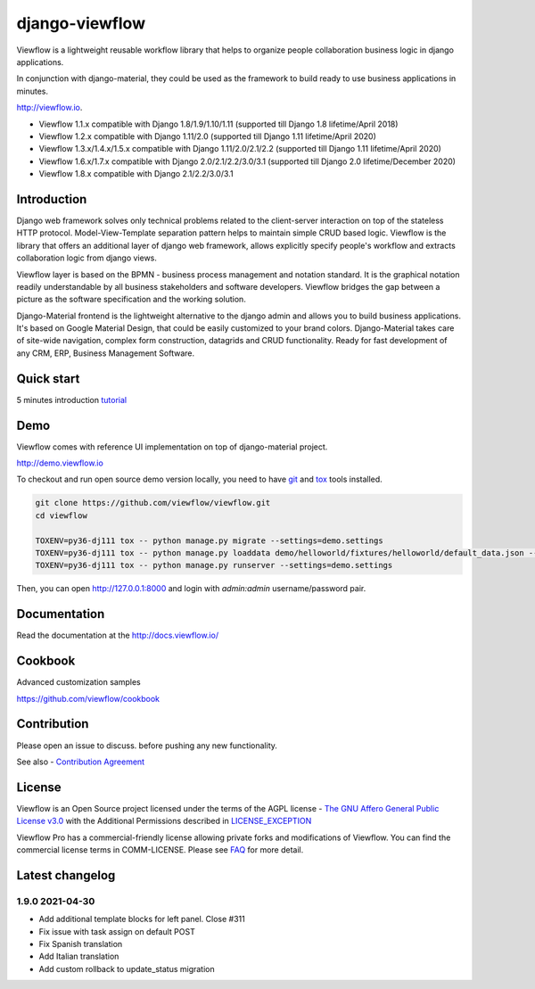 ===============
django-viewflow
===============

Viewflow is a lightweight reusable workflow library that helps to
organize people collaboration business logic in django applications.

In conjunction with django-material, they could be used as the
framework to build ready to use business applications in minutes.

http://viewflow.io.

.. image:: https://img.shields.io/pypi/v/django-viewflow.svg
    :target: https://pypi.python.org/pypi/django-viewflow

.. image:: https://travis-ci.org/viewflow/viewflow.svg
   :target: https://travis-ci.org/viewflow/viewflow

.. image:: https://requires.io/github/viewflow/viewflow/requirements.svg?branch=master
   :target: https://requires.io/github/viewflow/viewflow/requirements/?branch=master

.. image:: https://coveralls.io/repos/viewflow/viewflow/badge.png?branch=master
   :target: https://coveralls.io/r/viewflow/viewflow?branch=master

.. image:: https://img.shields.io/pypi/pyversions/django-viewflow.svg
    :target: https://pypi.python.org/pypi/django-viewflow

- Viewflow 1.1.x compatible with Django 1.8/1.9/1.10/1.11 (supported till Django 1.8 lifetime/April 2018)
- Viewflow 1.2.x compatible with Django 1.11/2.0 (supported till Django 1.11 lifetime/April 2020)
- Viewflow 1.3.x/1.4.x/1.5.x compatible with Django 1.11/2.0/2.1/2.2 (supported till Django 1.11 lifetime/April 2020)
- Viewflow 1.6.x/1.7.x compatible with Django 2.0/2.1/2.2/3.0/3.1 (supported till Django 2.0 lifetime/December 2020)
- Viewflow 1.8.x compatible with Django 2.1/2.2/3.0/3.1

Introduction
============

.. image:: https://raw.githubusercontent.com/viewflow/viewflow/master/demo/shipment/doc/ShipmentProcess.png
   :width: 400px

Django web framework solves only technical problems related to the
client-server interaction on top of the stateless HTTP
protocol. Model-View-Template separation pattern helps to maintain
simple CRUD based logic. Viewflow is the library that offers an
additional layer of django web framework, allows explicitly specify
people's workflow and extracts collaboration logic from django views.

Viewflow layer is based on the BPMN - business process management and
notation standard. It is the graphical notation readily understandable
by all business stakeholders and software developers. Viewflow bridges
the gap between a picture as the software specification and the
working solution.

Django-Material frontend is the lightweight alternative to the django
admin and allows you to build business applications. It's based on
Google Material Design, that could be easily customized to your brand
colors. Django-Material takes care of site-wide navigation, complex
form construction, datagrids and CRUD functionality. Ready for fast
development of any CRM, ERP, Business Management Software.


Quick start
===========

5 minutes introduction `tutorial <http://docs.viewflow.io/viewflow_quickstart.html>`_


Demo
====

Viewflow comes with reference UI implementation on top of django-material project.

http://demo.viewflow.io

To checkout and run open source demo version locally, you need to have
`git <https://git-scm.com/>`_ and `tox
<https://tox.readthedocs.io/en/latest/>`_ tools installed.

.. code:: bash

    git clone https://github.com/viewflow/viewflow.git
    cd viewflow

    TOXENV=py36-dj111 tox -- python manage.py migrate --settings=demo.settings
    TOXENV=py36-dj111 tox -- python manage.py loaddata demo/helloworld/fixtures/helloworld/default_data.json --settings=demo.settings
    TOXENV=py36-dj111 tox -- python manage.py runserver --settings=demo.settings

Then, you can open http://127.0.0.1:8000 and login with `admin:admin` username/password pair.


Documentation
=============

Read the documentation at the `http://docs.viewflow.io/ <http://docs.viewflow.io/>`_


Cookbook
========

Advanced customization samples

https://github.com/viewflow/cookbook


Contribution
============

Please open an issue to discuss. before pushing any new functionality.

See also - `Contribution Agreement <./CONTRIBUTION.txt>`_



License
=======

Viewflow is an Open Source project licensed under the terms of the AGPL license - `The GNU Affero General Public License v3.0 <http://www.gnu.org/licenses/agpl-3.0.html>`_ with the Additional
Permissions described in `LICENSE_EXCEPTION <./LICENSE_EXCEPTION>`_


Viewflow Pro has a commercial-friendly license allowing private forks
and modifications of Viewflow. You can find the commercial license terms in COMM-LICENSE.
Please see `FAQ <https://github.com/kmmbvnr/django-viewflow/wiki/Pro-FAQ>`_ for more detail.  


Latest changelog
================

1.9.0 2021-04-30
----------------

- Add additional template blocks for left panel. Close #311
- Fix issue with task assign on default POST
- Fix Spanish translation
- Add Italian translation
- Add custom rollback to update_status migration



